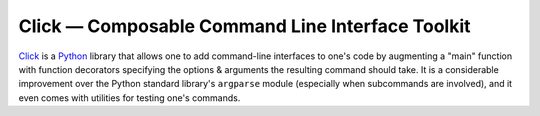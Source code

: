 =================================================
Click — Composable Command Line Interface Toolkit
=================================================

Click_ is a Python_ library that allows one to add command-line interfaces to
one's code by augmenting a "main" function with function decorators specifying
the options & arguments the resulting command should take.  It is a
considerable improvement over the Python standard library's ``argparse`` module
(especially when subcommands are involved), and it even comes with utilities
for testing one's commands.

.. _Click: https://palletsprojects.com/p/click/
.. _Python: https://www.python.org
